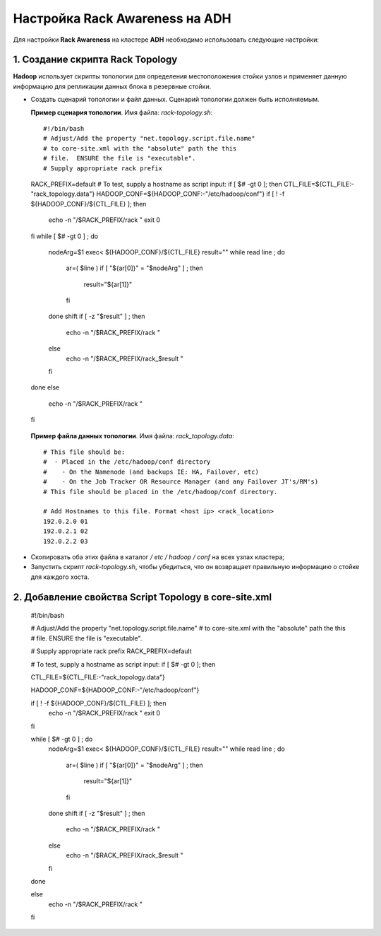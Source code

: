Настройка Rack Awareness на ADH
-------------------------------

.. |br| raw:: html

   <br />



Для настройки **Rack Awareness** на кластере **ADH** необходимо использовать следующие настройки:


1. Создание скрипта Rack Topology 
^^^^^^^^^^^^^^^^^^^^^^^^^^^^^^^^^

**Hadoop** использует скрипты топологии для определения местоположения стойки узлов и применяет данную информацию для репликации данных блока в резервные стойки.

+ Создать сценарий топологии и файл данных. Сценарий топологии должен быть исполняемым. 

  **Пример сценария топологии**. Имя файла: *rack-topology.sh*::
  
  #!/bin/bash 
  # Adjust/Add the property "net.topology.script.file.name" 
  # to core-site.xml with the "absolute" path the this
  # file.  ENSURE the file is "executable". 
  # Supply appropriate rack prefix
  RACK_PREFIX=default
  # To test, supply a hostname as script input:
  if [ $# -gt 0 ]; then
  CTL_FILE=${CTL_FILE:-"rack_topology.data"} 
  HADOOP_CONF=${HADOOP_CONF:-"/etc/hadoop/conf"} 
  if [ ! -f ${HADOOP_CONF}/${CTL_FILE} ]; then
    echo -n "/$RACK_PREFIX/rack "
    exit 0
  fi 
  while [ $# -gt 0 ] ; do 
    nodeArg=$1
    exec< ${HADOOP_CONF}/${CTL_FILE}
    result="" 
    while read line ; do
      ar=( $line )
      if [ "${ar[0]}" = "$nodeArg" ] ; then
        result="${ar[1]}"
      fi
    done 
    shift
    if [ -z "$result" ] ; then 
      echo -n "/$RACK_PREFIX/rack " 
    else 
      echo -n "/$RACK_PREFIX/rack_$result "
    fi
  done
  else 
    echo -n "/$RACK_PREFIX/rack " 
  fi 


 **Пример файла данных топологии**. Имя файла: *rack_topology.data*::
  
  # This file should be: 
  #  - Placed in the /etc/hadoop/conf directory 
  #    - On the Namenode (and backups IE: HA, Failover, etc)
  #    - On the Job Tracker OR Resource Manager (and any Failover JT's/RM's)  
  # This file should be placed in the /etc/hadoop/conf directory.
  
  # Add Hostnames to this file. Format <host ip> <rack_location> 
  192.0.2.0 01
  192.0.2.1 02 
  192.0.2.2 03 

+ Скопировать оба этих файла в каталог */ etc / hadoop / conf* на всех узлах кластера;

+ Запустить скрипт *rack-topology.sh*, чтобы убедиться, что он возвращает правильную информацию о стойке для каждого хоста.



2. Добавление свойства Script Topology в core-site.xml
^^^^^^^^^^^^^^^^^^^^^^^^^^^^^^^^^^^^^^^^^^^^^^^^^^^^^^



  #!/bin/bash 
    
  # Adjust/Add the property "net.topology.script.file.name" 
  # to core-site.xml with the "absolute" path the this
  # file.  ENSURE the file is "executable". 
   
  # Supply appropriate rack prefix
  RACK_PREFIX=default
    
  # To test, supply a hostname as script input:
  if [ $# -gt 0 ]; then
    
  CTL_FILE=${CTL_FILE:-"rack_topology.data"} 
    
  HADOOP_CONF=${HADOOP_CONF:-"/etc/hadoop/conf"} 
    
  if [ ! -f ${HADOOP_CONF}/${CTL_FILE} ]; then
    echo -n "/$RACK_PREFIX/rack "
    exit 0
  fi 
   
  while [ $# -gt 0 ] ; do 
    nodeArg=$1
    exec< ${HADOOP_CONF}/${CTL_FILE}
    result="" 
    while read line ; do
      ar=( $line )
      if [ "${ar[0]}" = "$nodeArg" ] ; then
        result="${ar[1]}"
      fi
    done 
    shift
    if [ -z "$result" ] ; then 
      echo -n "/$RACK_PREFIX/rack " 
    else 
      echo -n "/$RACK_PREFIX/rack_$result "
    fi
  done
    
  else 
    echo -n "/$RACK_PREFIX/rack " 
  fi 

